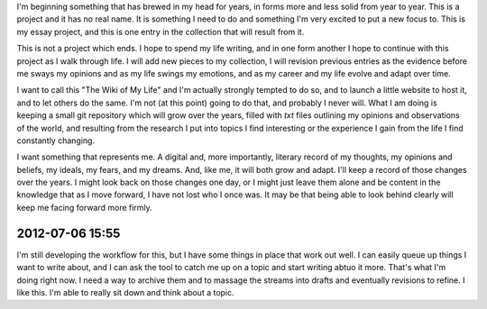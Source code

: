 I'm beginning something that has brewed in my head for years, in forms more and less solid from year to year. This is a project and it has no real name. It is something I need to do and something I'm very excited to put a new focus to. This is my essay project, and this is one entry in the collection that will result from it.

This is not a project which ends. I hope to spend my life writing, and in one form another I hope to continue with this project as I walk through life. I will add new pieces to my collection, I will revision previous entries as the evidence before me sways my opinions and as my life swings my emotions, and as my career and my life evolve and adapt over time.

I want to call this "The Wiki of My Life" and I'm actually strongly tempted to do so, and to launch a little website to host it, and to let others do the same. I'm not (at this point) going to do that, and probably I never will. What I am doing is keeping a small git repository which will grow over the years, filled with `txt` files outlining my opinions and observations of the world, and resulting from the research I put into topics I find interesting or the experience I gain from the life I find constantly changing.

I want something that represents me. A digital and, more importantly, literary record of my thoughts, my opinions and beliefs, my ideals, my fears, and my dreams. And, like me, it will both grow and adapt. I'll keep a record of those changes over the years. I might look back on those changes one day, or I might just leave them alone and be content in the knowledge that as I move forward, I have not lost who I once was. It may be that being able to look behind clearly will keep me facing forward more firmly.

2012-07-06 15:55
----------------

I'm still developing the workflow for this, but I have some things in place that work out well. I can easily queue up things I want to write about, and I can ask the tool to catch me up on a topic and start writing abtuo it more. That's what I'm doing right now. I need a way to archive them and to massage the streams into drafts and eventually revisions to refine.
I like this. I'm able to really sit down and think about a topic.

